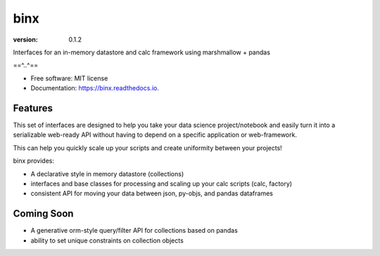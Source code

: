 ====
binx
====


.. image:: https://img.shields.io/pypi/v/binx.svg
        :target: https://pypi.python.org/pypi/binx

.. image:: https://img.shields.io/travis/bsnacks000/binx.svg
        :target: https://travis-ci.org/bsnacks000/binx

.. image:: https://readthedocs.org/projects/binx/badge/?version=latest
        :target: https://binx.readthedocs.io/en/latest/?badge=latest
        :alt: Documentation Status

:version: 0.1.2


Interfaces for an in-memory datastore and calc framework using marshmallow + pandas

==^..^==

* Free software: MIT license
* Documentation: https://binx.readthedocs.io.


Features
--------

This set of interfaces are designed to help you take your data science project/notebook
and easily turn it into a serializable web-ready API without having to depend on a specific
application or web-framework.

This can help you quickly scale up your scripts and create uniformity between your projects!

binx provides:

* A declarative style in memory datastore (collections)
* interfaces and base classes for processing and scaling up your calc scripts (calc, factory)
* consistent API for moving your data between json, py-objs, and pandas dataframes

Coming Soon
-----------

* A generative orm-style query/filter API for collections based on pandas
* ability to set unique constraints on collection objects
